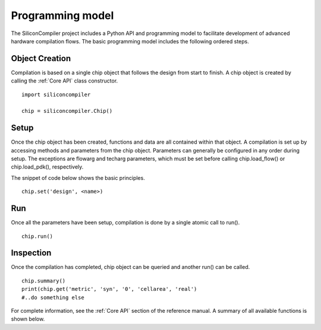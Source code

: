Programming model
=================

The SiliconCompiler project includes a Python API and programming model to facilitate development
of advanced hardware compilation flows. The basic programming model includes the following ordered steps.

Object Creation
----------------

Compilation is based on a single chip object that follows the design from start to finish. A chip object is created by calling the :ref:`Core API` class constructor. ::

  import siliconcompiler

  chip = siliconcompiler.Chip()


Setup
----------------

Once the chip object has been created, functions and data are all contained within that object. A compilation is set up by accessing methods and parameters from the chip object. Parameters can generally be configured in any order during setup. The exceptions are flowarg and techarg parameters, which must be set before calling chip.load_flow() or chip.load_pdk(), respectively.

The snippet of code below shows the basic principles. ::

  chip.set('design', <name>)


Run
------------

Once all the parameters have been setup, compilation is done by a single atomic call to run(). ::

  chip.run()


Inspection
------------

Once the compilation has completed, chip object can be queried and another run() can be called. ::

  chip.summary()
  print(chip.get('metric', 'syn', '0', 'cellarea', 'real')
  #..do something else

For complete information, see the :ref:`Core API` section of the reference manual. A summary of all available functions is shown below.
